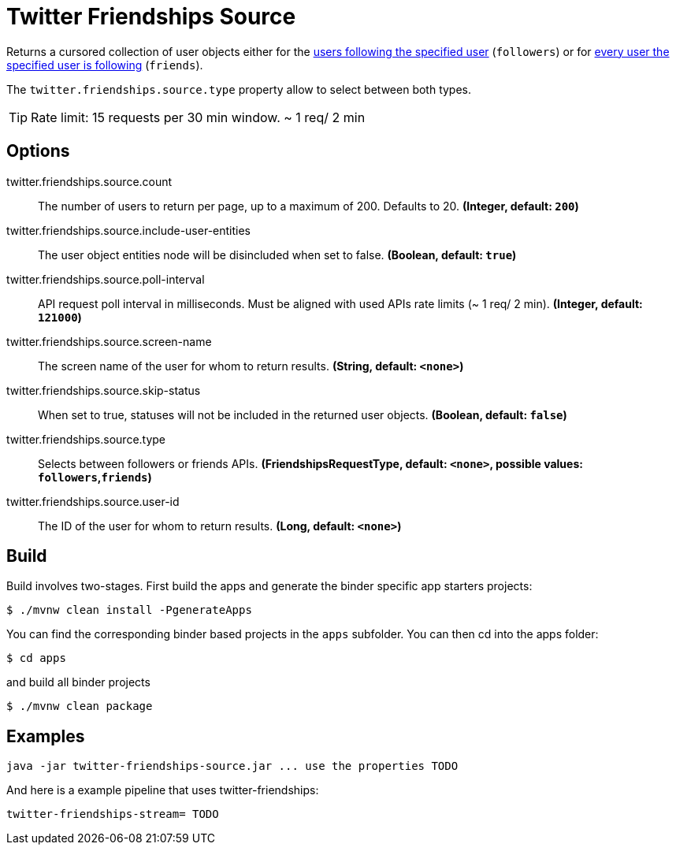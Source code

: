 //tag::ref-doc[]
= Twitter Friendships Source

Returns a cursored collection of user objects either for the https://developer.twitter.com/en/docs/accounts-and-users/follow-search-get-users/api-reference/get-followers-list[users following the specified user] (`followers`) or for https://developer.twitter.com/en/docs/accounts-and-users/follow-search-get-users/api-reference/get-friends-list[every user the specified user is following] (`friends`).

The `twitter.friendships.source.type` property allow to select between both types.

TIP: Rate limit: 15 requests per 30 min window. ~ 1 req/ 2 min

== Options

//tag::configuration-properties[]
$$twitter.friendships.source.count$$:: $$The number of users to return per page, up to a maximum of 200. Defaults to 20.$$ *($$Integer$$, default: `$$200$$`)*
$$twitter.friendships.source.include-user-entities$$:: $$The user object entities node will be disincluded when set to false.$$ *($$Boolean$$, default: `$$true$$`)*
$$twitter.friendships.source.poll-interval$$:: $$API request poll interval in milliseconds. Must be aligned with used APIs rate limits (~ 1 req/ 2 min).$$ *($$Integer$$, default: `$$121000$$`)*
$$twitter.friendships.source.screen-name$$:: $$The screen name of the user for whom to return results.$$ *($$String$$, default: `$$<none>$$`)*
$$twitter.friendships.source.skip-status$$:: $$When set to true, statuses will not be included in the returned user objects.$$ *($$Boolean$$, default: `$$false$$`)*
$$twitter.friendships.source.type$$:: $$Selects between followers or friends APIs.$$ *($$FriendshipsRequestType$$, default: `$$<none>$$`, possible values: `followers`,`friends`)*
$$twitter.friendships.source.user-id$$:: $$The ID of the user for whom to return results.$$ *($$Long$$, default: `$$<none>$$`)*
//end::configuration-properties[]

//end::ref-doc[]

== Build

Build involves two-stages. First build the apps and generate the binder specific app starters projects:
```
$ ./mvnw clean install -PgenerateApps
```

You can find the corresponding binder based projects in the `apps` subfolder. You can then cd into the apps folder:

```
$ cd apps
```
and build all binder projects
```
$ ./mvnw clean package
```

== Examples

```
java -jar twitter-friendships-source.jar ... use the properties TODO
```

And here is a example pipeline that uses twitter-friendships:

```
twitter-friendships-stream= TODO
```
